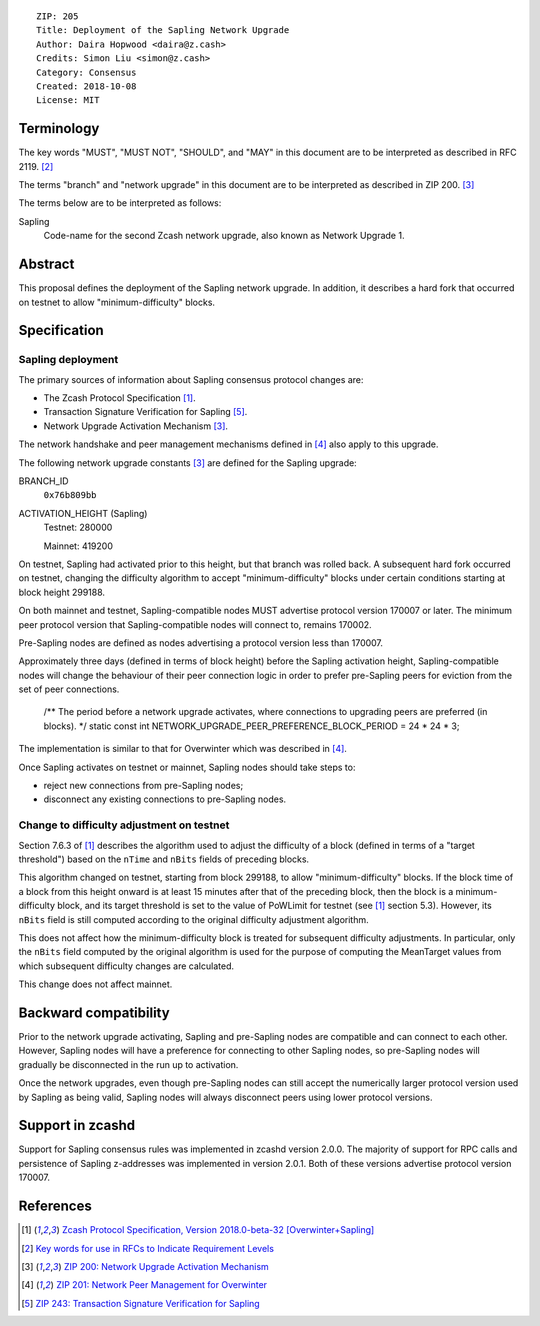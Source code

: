 ::

  ZIP: 205
  Title: Deployment of the Sapling Network Upgrade
  Author: Daira Hopwood <daira@z.cash>
  Credits: Simon Liu <simon@z.cash>
  Category: Consensus
  Created: 2018-10-08
  License: MIT

Terminology
===========

The key words "MUST", "MUST NOT", "SHOULD", and "MAY" in this document are to be 
interpreted as described in RFC 2119. [#RFC2119]_

The terms "branch" and "network upgrade" in this document are to be interpreted as 
described in ZIP 200. [#zip-0200]_

The terms below are to be interpreted as follows:

Sapling
  Code-name for the second Zcash network upgrade, also known as Network Upgrade 1.


Abstract
========

This proposal defines the deployment of the Sapling network upgrade. In addition, 
it describes a hard fork that occurred on testnet to allow "minimum-difficulty" 
blocks.


Specification
=============

Sapling deployment
------------------

The primary sources of information about Sapling consensus protocol changes are:

- The Zcash Protocol Specification [#protocol]_.
- Transaction Signature Verification for Sapling [#zip-0243]_.
- Network Upgrade Activation Mechanism [#zip-0200]_.

The network handshake and peer management mechanisms defined in [#zip-0201]_ also 
apply to this upgrade.


The following network upgrade constants [#zip-0200]_ are defined for the Sapling 
upgrade:

BRANCH_ID
  ``0x76b809bb``

ACTIVATION_HEIGHT (Sapling)
  Testnet: 280000

  Mainnet: 419200


On testnet, Sapling had activated prior to this height, but that branch was rolled 
back. A subsequent hard fork occurred on testnet, changing the difficulty algorithm 
to accept "minimum-difficulty" blocks under certain conditions starting at block 
height 299188.


On both mainnet and testnet, Sapling-compatible nodes MUST advertise protocol 
version 170007 or later. The minimum peer protocol version that Sapling-compatible 
nodes will connect to, remains 170002.

Pre-Sapling nodes are defined as nodes advertising a protocol version less than 
170007.

Approximately three days (defined in terms of block height) before the Sapling 
activation height, Sapling-compatible nodes will change the behaviour of their peer 
connection logic in order to prefer pre-Sapling peers for eviction from the set of 
peer connections.

    /** The period before a network upgrade activates, where connections to upgrading peers are preferred (in blocks). */
    static const int NETWORK_UPGRADE_PEER_PREFERENCE_BLOCK_PERIOD = 24 * 24 * 3;

The implementation is similar to that for Overwinter which was described in 
[#zip-0201]_.

Once Sapling activates on testnet or mainnet, Sapling nodes should take steps to:

- reject new connections from pre-Sapling nodes;
- disconnect any existing connections to pre-Sapling nodes.


Change to difficulty adjustment on testnet
------------------------------------------

Section 7.6.3 of [#protocol]_ describes the algorithm used to adjust the difficulty
of a block (defined in terms of a "target threshold") based on the ``nTime`` and
``nBits`` fields of preceding blocks.

This algorithm changed on testnet, starting from block 299188, to allow 
"minimum-difficulty" blocks. If the block time of a block from this height onward 
is at least 15 minutes after that of the preceding block, then the block is a 
minimum-difficulty block, and its target threshold is set to the value of
PoWLimit for testnet (see [#protocol]_ section 5.3). However, its ``nBits`` field
is still computed according to the original difficulty adjustment algorithm.

This does not affect how the minimum-difficulty block is treated for subsequent 
difficulty adjustments. In particular, only the ``nBits`` field computed by the
original algorithm is used for the purpose of computing the MeanTarget values
from which subsequent difficulty changes are calculated.

This change does not affect mainnet.


Backward compatibility
======================

Prior to the network upgrade activating, Sapling and pre-Sapling nodes are 
compatible and can connect to each other. However, Sapling nodes will have a 
preference for connecting to other Sapling nodes, so pre-Sapling nodes will 
gradually be disconnected in the run up to activation.

Once the network upgrades, even though pre-Sapling nodes can still accept the 
numerically larger protocol version used by Sapling as being valid, Sapling nodes 
will always disconnect peers using lower protocol versions.


Support in zcashd
=================

Support for Sapling consensus rules was implemented in zcashd version 2.0.0.
The majority of support for RPC calls and persistence of Sapling z-addresses
was implemented in version 2.0.1. Both of these versions advertise protocol
version 170007.


References
==========

.. [#protocol] `Zcash Protocol Specification, Version 2018.0-beta-32 [Overwinter+Sapling] <https://github.com/zcash/zips/blob/master/protocol/protocol.pdf>`_
.. [#RFC2119] `Key words for use in RFCs to Indicate Requirement Levels <https://tools.ietf.org/html/rfc2119>`_
.. [#zip-0200] `ZIP 200: Network Upgrade Activation Mechanism <https://github.com/zcash/zips/blob/master/zip-0200.rst>`_
.. [#zip-0201] `ZIP 201: Network Peer Management for Overwinter <https://github.com/zcash/zips/blob/master/zip-0201.rst>`_
.. [#zip-0243] `ZIP 243: Transaction Signature Verification for Sapling <https://github.com/zcash/zips/blob/master/zip-0243.rst>`_
